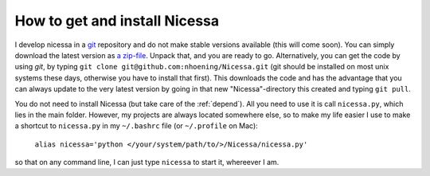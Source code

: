.. _get:

How to get and install Nicessa
===============================

I develop nicessa in a `git <http://git-scm.com>`_ repository and do not make stable versions available (this will come soon).
You can simply download the latest version as `a zip-file <https://github.com/nhoening/Nicessa/zipball/master>`_. Unpack that, and you
are ready to go. Alternatively, you can get the code by using `git`, by typing ``git clone git@github.com:nhoening/Nicessa.git`` (git should be installed on
most unix systems these days, otherwise you have to install that first). This downloads the code and has the advantage that you can always update to the very latest
version by going in that new "Nicessa"-directory this created and typing ``git pull``.

You do not need to install Nicessa (but take care of the :ref:`depend`). All you need to use it is call ``nicessa.py``, which lies in the main folder.
However, my projects are always located somewhere else, so to make my life easier I use to make a shortcut 
to ``nicessa.py`` in my ``~/.bashrc`` file (or ``~/.profile`` on Mac): 
    
    ``alias nicessa='python </your/system/path/to/>/Nicessa/nicessa.py'``

so that on any command line, I can just type ``nicessa`` to start it, whereever I am.

